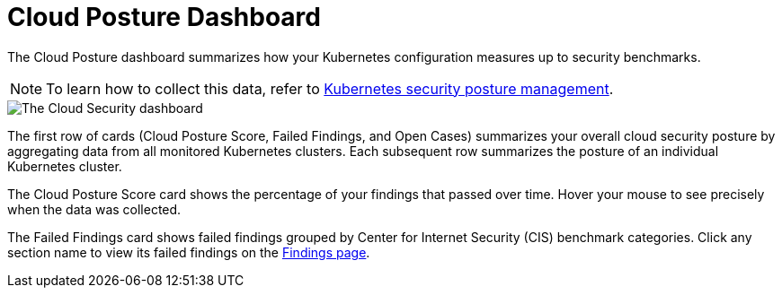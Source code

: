 [[cloud-posture-dashboard]]
= Cloud Posture Dashboard

The Cloud Posture dashboard summarizes how your Kubernetes configuration measures up to security benchmarks. 

NOTE: To learn how to collect this data, refer to <<kspm, Kubernetes security posture management>>.

image::images/cloud-sec-dashboard.png[The Cloud Security dashboard]

The first row of cards (Cloud Posture Score, Failed Findings, and Open Cases) summarizes your overall cloud security posture by aggregating data from all monitored Kubernetes clusters. Each subsequent row summarizes the posture of an individual Kubernetes cluster.

The Cloud Posture Score card shows the percentage of your findings that passed over time. Hover your mouse to see precisely when the data was collected.

The Failed Findings card shows failed findings grouped by Center for Internet Security (CIS) benchmark categories. Click any section name to view its failed findings on the <<kspm, Findings page>>.
